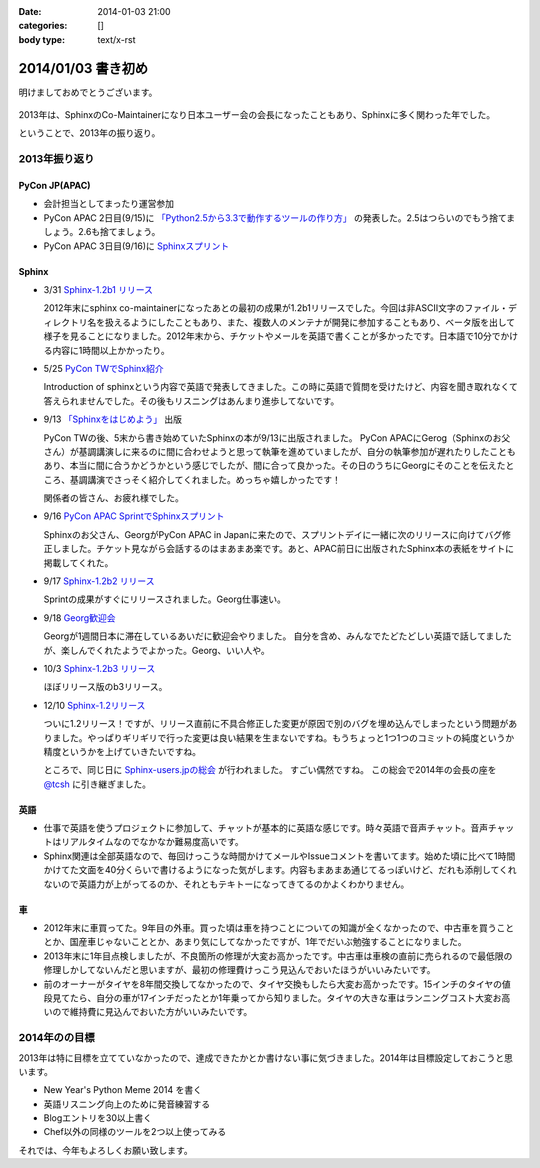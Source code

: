 :date: 2014-01-03 21:00
:categories: []
:body type: text/x-rst

====================================================================
2014/01/03 書き初め
====================================================================

明けましておめでとうございます。

.. figure:: uma.jpg

2013年は、SphinxのCo-Maintainerになり日本ユーザー会の会長になったこともあり、Sphinxに多く関わった年でした。

ということで、2013年の振り返り。


2013年振り返り
==============

PyCon JP(APAC)
---------------

* 会計担当としてまったり運営参加
* PyCon APAC 2日目(9/15)に `「Python2.5から3.3で動作するツールの作り方」`__ の発表した。2.5はつらいのでもう捨てましょう。2.6も捨てましょう。
* PyCon APAC 3日目(9/16)に `Sphinxスプリント`__

.. __: http://apac-2013.pycon.jp/ja/program/sessions.html#session-15-1300-rooma0715-ja1-ja
.. __: http://apac-2013.pycon.jp/ja/program/sprint.html#id6


Sphinx
------

* 3/31 `Sphinx-1.2b1 リリース`__

  2012年末にsphinx co-maintainerになったあとの最初の成果が1.2b1リリースでした。今回は非ASCII文字のファイル・ディレクトリ名を扱えるようにしたこともあり、また、複数人のメンテナが開発に参加することもあり、ベータ版を出して様子を見ることになりました。2012年末から、チケットやメールを英語で書くことが多かったです。日本語で10分でかける内容に1時間以上かかったり。

* 5/25 `PyCon TWでSphinx紹介`__

  Introduction of sphinxという内容で英語で発表してきました。この時に英語で質問を受けたけど、内容を聞き取れなくて答えられませんでした。その後もリスニングはあんまり進歩してないです。

* 9/13 `「Sphinxをはじめよう」`__ 出版

  PyCon TWの後、5末から書き始めていたSphinxの本が9/13に出版されました。
  PyCon APACにGerog（Sphinxのお父さん）が基調講演しに来るのに間に合わせようと思って執筆を進めていましたが、自分の執筆参加が遅れたりしたこともあり、本当に間に合うかどうかという感じでしたが、間に合って良かった。その日のうちにGeorgにそのことを伝えたところ、基調講演でさっそく紹介してくれました。めっちゃ嬉しかったです！

  関係者の皆さん、お疲れ様でした。

* 9/16 `PyCon APAC SprintでSphinxスプリント`__

  Sphinxのお父さん、GeorgがPyCon APAC in Japanに来たので、スプリントデイに一緒に次のリリースに向けてバグ修正しました。チケット見ながら会話するのはまあまあ楽です。あと、APAC前日に出版されたSphinx本の表紙をサイトに掲載してくれた。

* 9/17 `Sphinx-1.2b2 リリース`__

  Sprintの成果がすぐにリリースされました。Georg仕事速い。

* 9/18 `Georg歓迎会`__

  Georgが1週間日本に滞在しているあいだに歓迎会やりました。
  自分を含め、みんなでたどたどしい英語で話してましたが、楽しんでくれたようでよかった。Georg、いい人や。

* 10/3 `Sphinx-1.2b3 リリース`__

  ほぼリリース版のb3リリース。

* 12/10 `Sphinx-1.2リリース`__

  ついに1.2リリース！ですが、リリース直前に不具合修正した変更が原因で別のバグを埋め込んでしまったという問題がありました。やっぱりギリギリで行った変更は良い結果を生まないですね。もうちょっと1つ1つのコミットの純度というか精度というかを上げていきたいですね。

  ところで、同じ日に `Sphinx-users.jpの総会`__ が行われました。
  すごい偶然ですね。
  この総会で2014年の会長の座を `@tcsh`__ に引き継ぎました。


.. __: https://pypi.python.org/pypi/Sphinx/1.2b1
.. __: http://shimizukawa.bitbucket.org/pycontw2013-sphinx-introduction/index.html
.. __: http://www.oreilly.co.jp/books/9784873116488/
.. __: http://apac-2013.pycon.jp/ja/program/sprint.html#id6
.. __: https://pypi.python.org/pypi/Sphinx/1.2b2
.. __: http://connpass.com/event/3489/
.. __: https://pypi.python.org/pypi/Sphinx/1.2b3
.. __: https://pypi.python.org/pypi/Sphinx/1.2
.. __: https://sphinx-users.jp/event/20131210_general_meeting/index.html
.. __: https://twitter.com/tcsh


英語
----

* 仕事で英語を使うプロジェクトに参加して、チャットが基本的に英語な感じです。時々英語で音声チャット。音声チャットはリアルタイムなのでなかなか難易度高いです。
* Sphinx関連は全部英語なので、毎回けっこうな時間かけてメールやIssueコメントを書いてます。始めた頃に比べて1時間かけてた文面を40分くらいで書けるようになった気がします。内容もまあまあ通じてるっぽいけど、だれも添削してくれないので英語力が上がってるのか、それともテキトーになってきてるのかよくわかりません。


車
--

* 2012年末に車買ってた。9年目の外車。買った頃は車を持つことについての知識が全くなかったので、中古車を買うこととか、国産車じゃないこととか、あまり気にしてなかったですが、1年でだいぶ勉強することになりました。
* 2013年末に1年目点検しましたが、不良箇所の修理が大変お高かったです。中古車は車検の直前に売られるので最低限の修理しかしてないんだと思いますが、最初の修理費けっこう見込んでおいたほうがいいみたいです。
* 前のオーナーがタイヤを8年間交換してなかったので、タイヤ交換もしたら大変お高かったです。15インチのタイヤの値段見てたら、自分の車が17インチだったとか1年乗ってから知りました。タイヤの大きな車はランニングコスト大変お高いので維持費に見込んでおいた方がいいみたいです。



2014年のの目標
===============

2013年は特に目標を立てていなかったので、達成できたかとか書けない事に気づきました。2014年は目標設定しておこうと思います。

* New Year's Python Meme 2014 を書く
* 英語リスニング向上のために発音練習する
* Blogエントリを30以上書く
* Chef以外の同様のツールを2つ以上使ってみる


それでは、今年もよろしくお願い致します。

